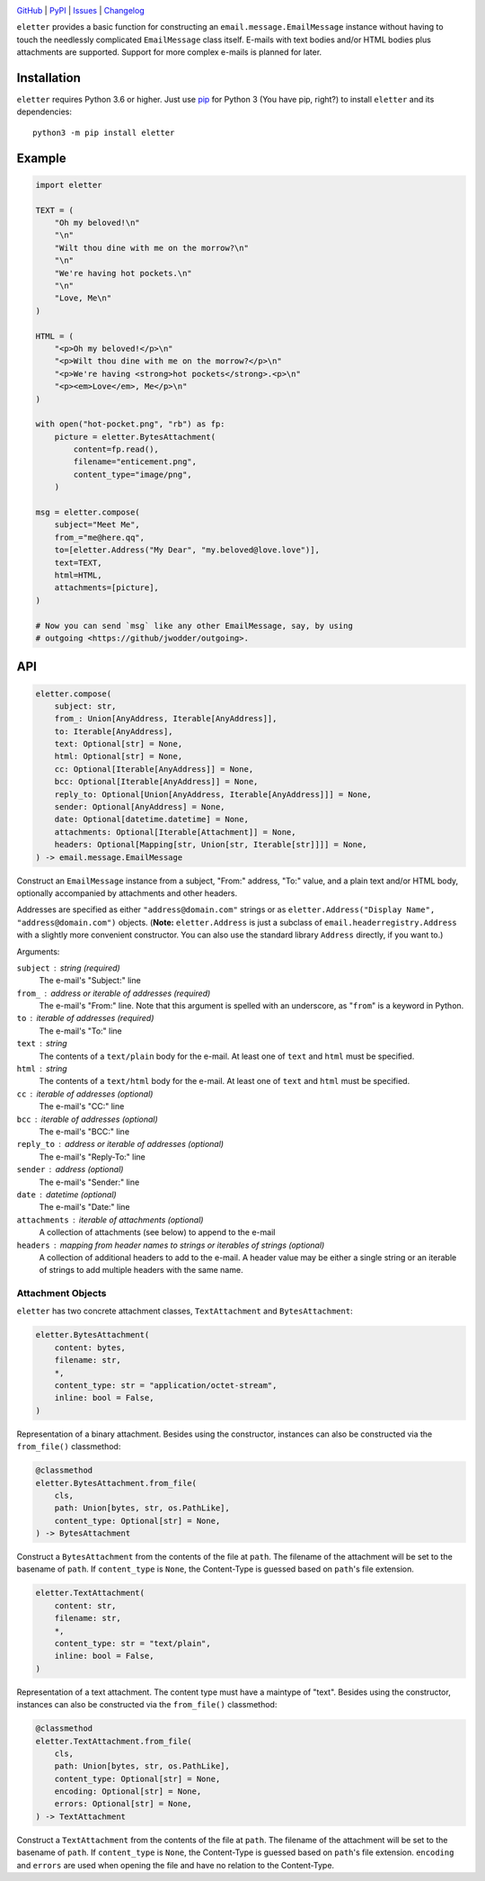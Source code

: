 .. image:: http://www.repostatus.org/badges/latest/active.svg
    :target: http://www.repostatus.org/#active
    :alt: Project Status: Active — The project has reached a stable, usable
          state and is being actively developed.

.. image:: https://github.com/jwodder/eletter/workflows/Test/badge.svg?branch=master
    :target: https://github.com/jwodder/eletter/actions?workflow=Test
    :alt: CI Status

.. image:: https://codecov.io/gh/jwodder/eletter/branch/master/graph/badge.svg
    :target: https://codecov.io/gh/jwodder/eletter

.. image:: https://img.shields.io/pypi/pyversions/eletter.svg
    :target: https://pypi.org/project/eletter/

.. image:: https://img.shields.io/github/license/jwodder/eletter.svg
    :target: https://opensource.org/licenses/MIT
    :alt: MIT License

`GitHub <https://github.com/jwodder/eletter>`_
| `PyPI <https://pypi.org/project/eletter/>`_
| `Issues <https://github.com/jwodder/eletter/issues>`_
| `Changelog <https://github.com/jwodder/eletter/blob/master/CHANGELOG.md>`_

``eletter`` provides a basic function for constructing an
``email.message.EmailMessage`` instance without having to touch the needlessly
complicated ``EmailMessage`` class itself.  E-mails with text bodies and/or
HTML bodies plus attachments are supported.  Support for more complex e-mails
is planned for later.


Installation
============
``eletter`` requires Python 3.6 or higher.  Just use `pip
<https://pip.pypa.io>`_ for Python 3 (You have pip, right?) to install
``eletter`` and its dependencies::

    python3 -m pip install eletter


Example
=======

.. code:: python

    import eletter

    TEXT = (
        "Oh my beloved!\n"
        "\n"
        "Wilt thou dine with me on the morrow?\n"
        "\n"
        "We're having hot pockets.\n"
        "\n"
        "Love, Me\n"
    )

    HTML = (
        "<p>Oh my beloved!</p>\n"
        "<p>Wilt thou dine with me on the morrow?</p>\n"
        "<p>We're having <strong>hot pockets</strong>.<p>\n"
        "<p><em>Love</em>, Me</p>\n"
    )

    with open("hot-pocket.png", "rb") as fp:
        picture = eletter.BytesAttachment(
            content=fp.read(),
            filename="enticement.png",
            content_type="image/png",
        )

    msg = eletter.compose(
        subject="Meet Me",
        from_="me@here.qq",
        to=[eletter.Address("My Dear", "my.beloved@love.love")],
        text=TEXT,
        html=HTML,
        attachments=[picture],
    )

    # Now you can send `msg` like any other EmailMessage, say, by using
    # outgoing <https://github/jwodder/outgoing>.


API
===

.. code:: python

    eletter.compose(
        subject: str,
        from_: Union[AnyAddress, Iterable[AnyAddress]],
        to: Iterable[AnyAddress],
        text: Optional[str] = None,
        html: Optional[str] = None,
        cc: Optional[Iterable[AnyAddress]] = None,
        bcc: Optional[Iterable[AnyAddress]] = None,
        reply_to: Optional[Union[AnyAddress, Iterable[AnyAddress]]] = None,
        sender: Optional[AnyAddress] = None,
        date: Optional[datetime.datetime] = None,
        attachments: Optional[Iterable[Attachment]] = None,
        headers: Optional[Mapping[str, Union[str, Iterable[str]]]] = None,
    ) -> email.message.EmailMessage

Construct an ``EmailMessage`` instance from a subject, "From:" address, "To:"
value, and a plain text and/or HTML body, optionally accompanied by attachments
and other headers.

Addresses are specified as either ``"address@domain.com"`` strings or as
``eletter.Address("Display Name", "address@domain.com")`` objects.  (**Note:**
``eletter.Address`` is just a subclass of ``email.headerregistry.Address`` with
a slightly more convenient constructor.  You can also use the standard library
``Address`` directly, if you want to.)

Arguments:

``subject`` : string (required)
    The e-mail's "Subject:" line

``from_`` : address or iterable of addresses (required)
    The e-mail's "From:" line.  Note that this argument is spelled with an
    underscore, as "``from``" is a keyword in Python.

``to`` : iterable of addresses (required)
    The e-mail's "To:" line

``text`` : string
    The contents of a ``text/plain`` body for the e-mail.  At least one of
    ``text`` and ``html`` must be specified.

``html`` : string
    The contents of a ``text/html`` body for the e-mail.  At least one of
    ``text`` and ``html`` must be specified.

``cc`` : iterable of addresses (optional)
    The e-mail's "CC:" line

``bcc`` : iterable of addresses (optional)
    The e-mail's "BCC:" line

``reply_to`` : address or iterable of addresses (optional)
    The e-mail's "Reply-To:" line

``sender`` : address (optional)
    The e-mail's "Sender:" line

``date`` : datetime (optional)
    The e-mail's "Date:" line

``attachments`` : iterable of attachments (optional)
    A collection of attachments (see below) to append to the e-mail

``headers`` : mapping from header names to strings or iterables of strings (optional)
    A collection of additional headers to add to the e-mail.  A header value
    may be either a single string or an iterable of strings to add multiple
    headers with the same name.


Attachment Objects
------------------

``eletter`` has two concrete attachment classes, ``TextAttachment`` and
``BytesAttachment``:

.. code:: python

    eletter.BytesAttachment(
        content: bytes,
        filename: str,
        *,
        content_type: str = "application/octet-stream",
        inline: bool = False,
    )

Representation of a binary attachment.  Besides using the constructor,
instances can also be constructed via the ``from_file()`` classmethod:

.. code:: python

    @classmethod
    eletter.BytesAttachment.from_file(
        cls,
        path: Union[bytes, str, os.PathLike],
        content_type: Optional[str] = None,
    ) -> BytesAttachment

Construct a ``BytesAttachment`` from the contents of the file at ``path``.  The
filename of the attachment will be set to the basename of ``path``.  If
``content_type`` is ``None``, the Content-Type is guessed based on ``path``'s
file extension.

.. code:: python

    eletter.TextAttachment(
        content: str,
        filename: str,
        *,
        content_type: str = "text/plain",
        inline: bool = False,
    )

Representation of a text attachment.  The content type must have a maintype of
"text".  Besides using the constructor, instances can also be constructed via
the ``from_file()`` classmethod:

.. code:: python

    @classmethod
    eletter.TextAttachment.from_file(
        cls,
        path: Union[bytes, str, os.PathLike],
        content_type: Optional[str] = None,
        encoding: Optional[str] = None,
        errors: Optional[str] = None,
    ) -> TextAttachment

Construct a ``TextAttachment`` from the contents of the file at ``path``.  The
filename of the attachment will be set to the basename of ``path``.  If
``content_type`` is ``None``, the Content-Type is guessed based on ``path``'s
file extension.  ``encoding`` and ``errors`` are used when opening the file and
have no relation to the Content-Type.
